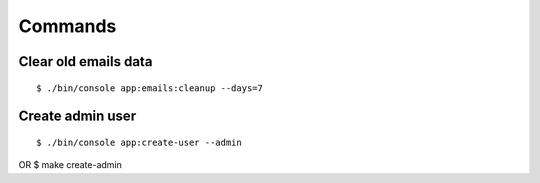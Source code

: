 .. index:: Commands

Commands
========

Clear old emails data
---------------------

::

$ ./bin/console app:emails:cleanup --days=7

Create admin user
-----------------

::

$ ./bin/console app:create-user --admin
OR
$ make create-admin